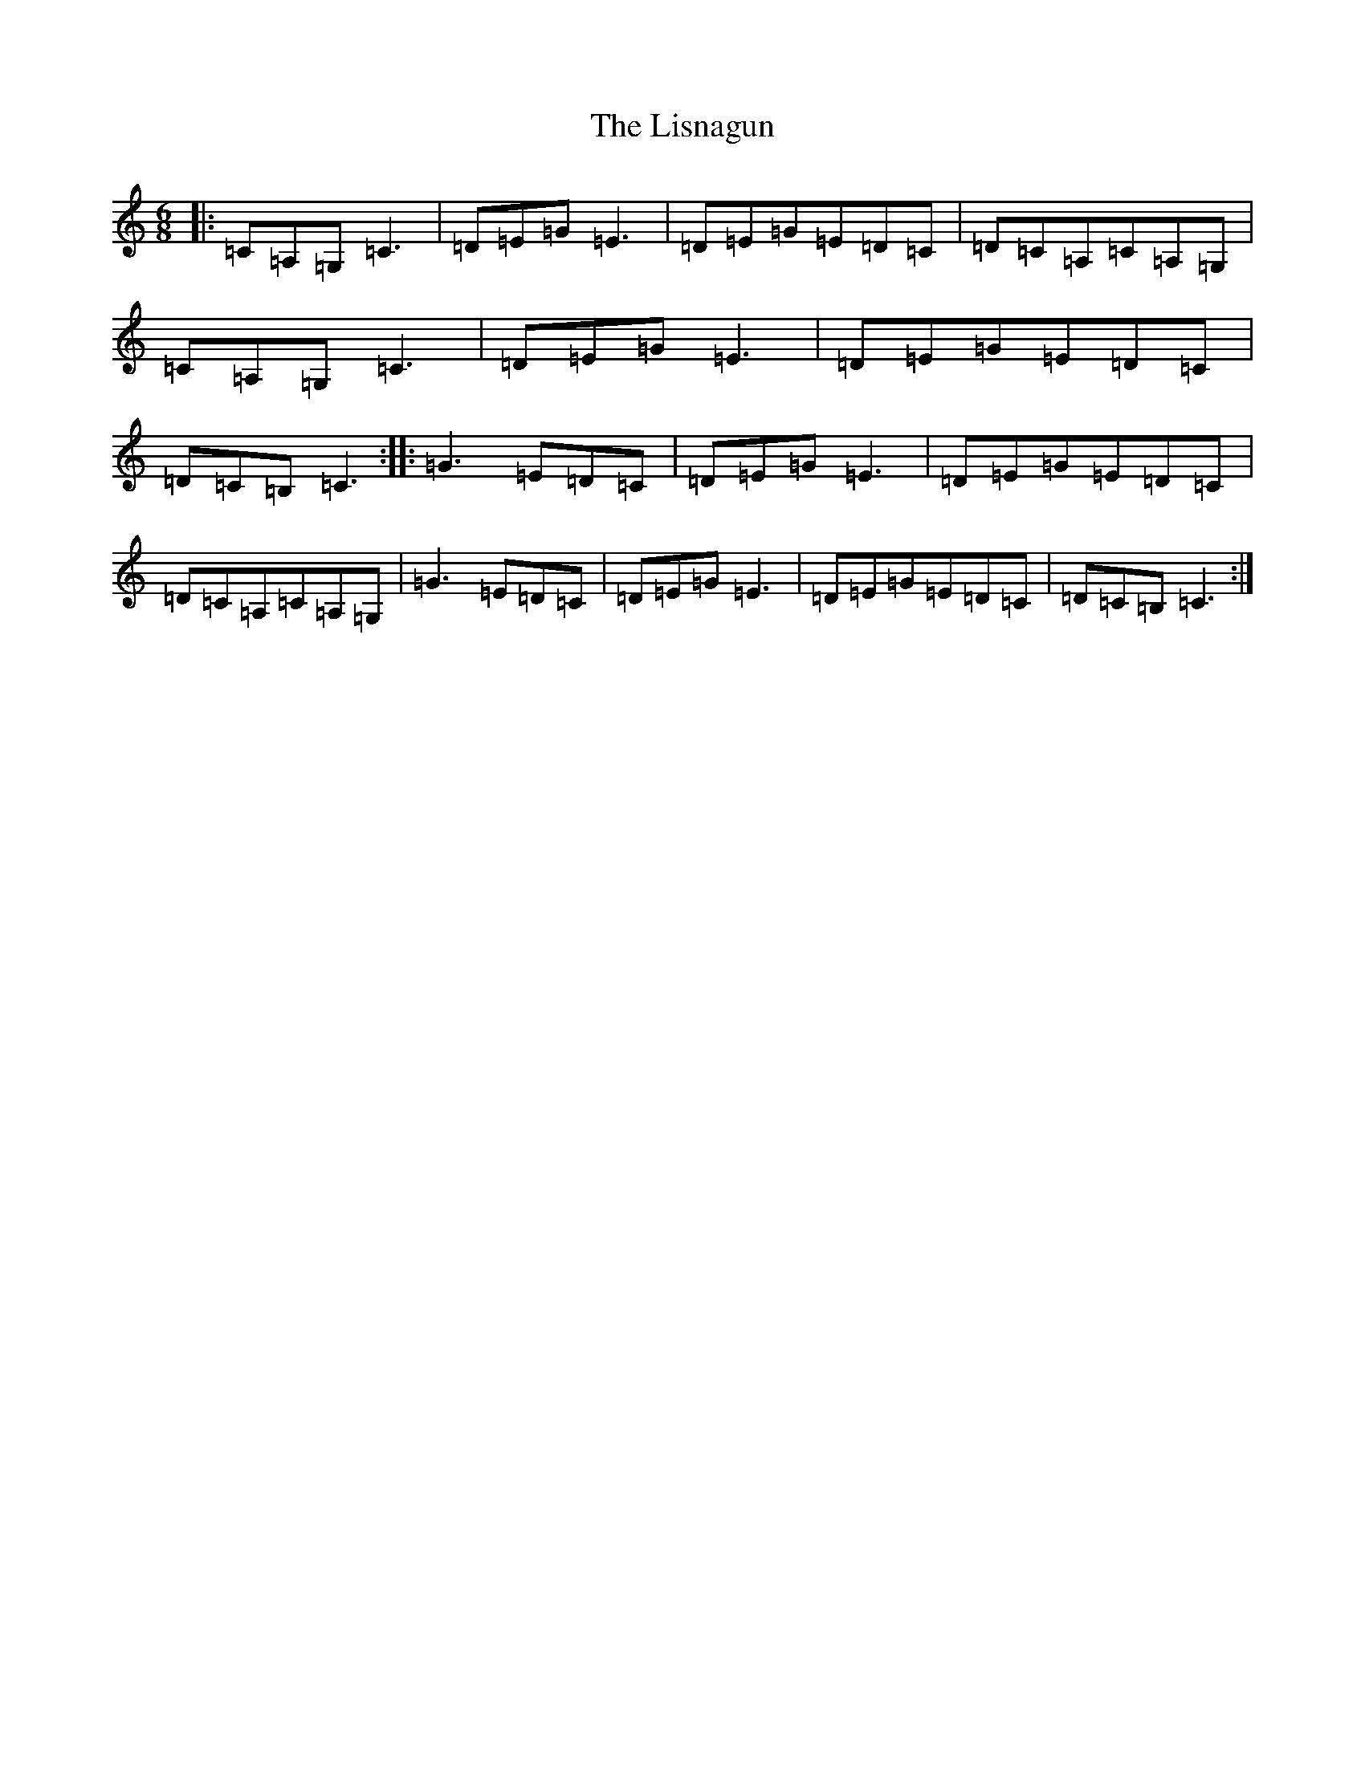 X: 12522
T: Lisnagun, The
S: https://thesession.org/tunes/3842#setting3842
Z: C Major
R: jig
M: 6/8
L: 1/8
K: C Major
|:=C=A,=G,=C3|=D=E=G=E3|=D=E=G=E=D=C|=D=C=A,=C=A,=G,|=C=A,=G,=C3|=D=E=G=E3|=D=E=G=E=D=C|=D=C=B,=C3:||:=G3=E=D=C|=D=E=G=E3|=D=E=G=E=D=C|=D=C=A,=C=A,=G,|=G3=E=D=C|=D=E=G=E3|=D=E=G=E=D=C|=D=C=B,=C3:|